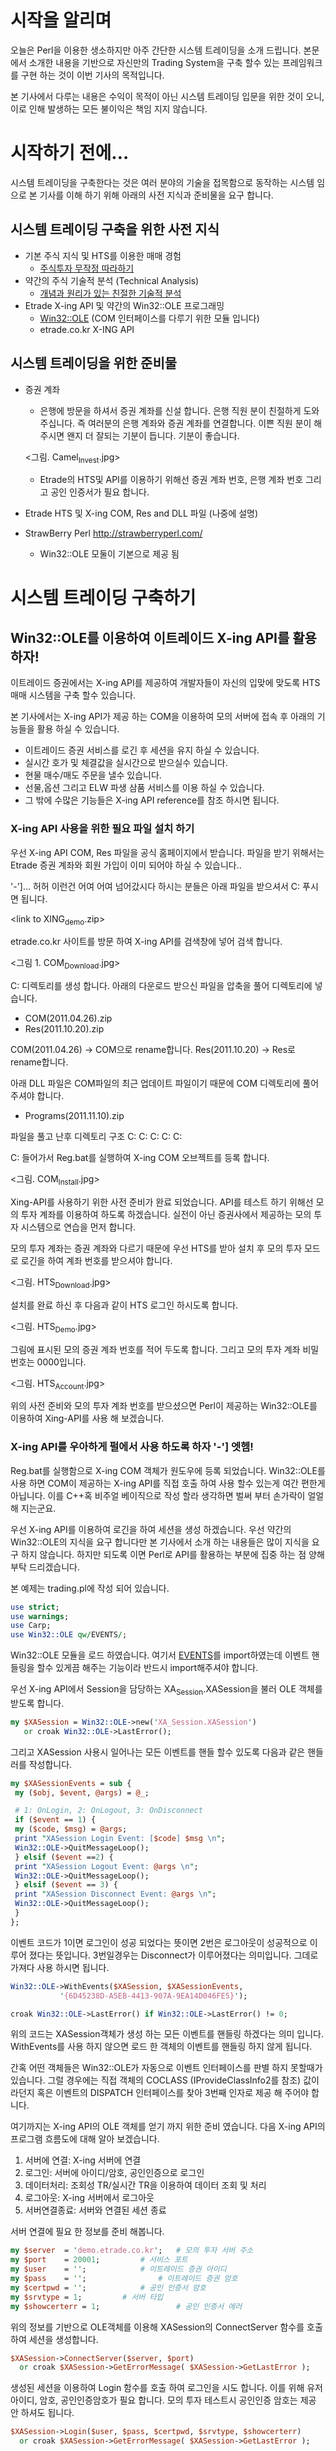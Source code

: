 * 시작을 알리며
  오늘은 Perl을 이용한 생소하지만 아주 간단한 시스템 트레이딩을 소개
  드립니다. 본문에서 소개한 내용을 기반으로 자신만의 Trading System을
  구축 할수 있는 프레임워크를 구현 하는 것이 이번 기사의 목적입니다.

  본 기사에서 다루는 내용은 수익이 목적이 아닌 시스템 트레이딩 입문을
  위한 것이 오니, 이로 인해 발생하는 모든 불이익은 책임 지지 않습니다.

* 시작하기 전에...
  시스템 트레이딩을 구축한다는 것은 여러 분야의 기술을 접목함으로
  동작하는 시스템 임으로 본 기사를 이해 하기 위해 아래의 사전 지식과
  준비물을 요구 합니다.

** 시스템 트레이딩 구축을 위한 사전 지식
  - 기본 주식 지식 및 HTS를 이용한 매매 경험
    - [[http://www.yes24.com/24/goods/5926363?scode=032&OzSrank=8][주식투자 무작정 따라하기]]

  - 약간의 주식 기술적 분석 (Technical Analysis)
    - [[http://www.yes24.com/24/goods/4965201?scode=032&OzSrank=9][개념과 원리가 있는 친절한 기술적 분석]]

  - Etrade X-ing API 및 약간의 Win32::OLE 프로그래밍
    - [[http://search.cpan.org/~jdb/Win32-OLE-0.1709/lib/Win32/OLE.pm][Win32::OLE]] (COM 인터페이스를 다루기 위한 모듈 입니다)
    - etrade.co.kr X-ING API

** 시스템 트레이딩을 위한 준비물
  - 증권 계좌
    - 은행에 방문을 하셔서 증권 계좌를 신설 합니다. 은행 직원 분이
      친절하게 도와 주십니다. 즉 여러분의 은행 계좌와 증권 계좌를
      연결합니다. 이쁜 직원 분이 해 주시면 왠지 더 잘되는 기분이
      듭니다. 기분이 좋습니다.

    <그림. Camel_Invest.jpg>
      
    - Etrade의 HTS및 API를 이용하기 위해선 증권 계좌 번호, 은행 계좌
      번호 그리고 공인 인증서가 필요 합니다.

  - Etrade HTS 및 X-ing COM, Res and DLL 파일 (나중에 설명)

  - StrawBerry Perl http://strawberryperl.com/
    - Win32::OLE 모둘이 기본으로 제공 됨

* 시스템 트레이딩 구축하기

** Win32::OLE를 이용하여 이트레이드 X-ing API를 활용 하자!
   이트레이드 증권에서는 X-ing API를 제공하여 개발자들이 자신의 입맞에
   맞도록 HTS 매매 시스템을 구축 할수 있습니다.

   본 기사에서는 X-ing API가 제공 하는 COM을 이용하여 모의 서버에 접속
   후 아래의 기능들을 활용 하실 수 있습니다.

   - 이트레이드 증권 서비스를 로긴 후 세션을 유지 하실 수 있습니다.
   - 실시간 호가 및 체결값을 실시간으로 받으실수 있습니다.
   - 현물 매수/매도 주문을 낼수 있습니다.
   - 선물,옵션 그리고 ELW 파생 삼품 서비스를 이용 하실 수 있습니다.
   - 그 밖에 수많은 기능들은 X-ing API reference를 참조 하시면 됩니다.

*** X-ing API 사용을 위한 필요 파일 설치 하기
   우선 X-ing API COM, Res 파일을 공식 홈페이지에서 받습니다. 파일을
   받기 위해서는 Etrade 증권 계좌와 회원 가입이 이미 되어야 하실 수
   있습니다..

   '-']... 허허 이런건 어여 어여 넘어갔시다 하시는 분들은 아래 파일을
   받으셔서 C:\에 푸시면 됩니다.

   <link to XING_demo.zip>

   etrade.co.kr 사이트를 방문 하여 X-ing API를 검색창에 넣어 검색 합니다.

   <그림 1. COM_Download.jpg>

   C:\XING 디렉토리를 생성 합니다. 아래의 다운로드 받으신 파일을 압축을
   풀어 디렉토리에 넣습니다.

   - COM(2011.04.26).zip
   - Res(2011.10.20).zip

   COM(2011.04.26) -> COM으로 rename합니다.
   Res(2011.10.20) -> Res로 rename합니다.

   아래 DLL 파일은 COM파일의 최근 업데이트 파일이기 때문에 COM
   디렉토리에 풀어 주셔야 합니다.

   - Programs(2011.11.10).zip

   파일을 풀고 난후 디렉토리 구조
   C:\XING
   C:\XING\COM
   C:\XING\Res
   C:\XING\Res\Real
   C:\XING\Res\Tran

   C:\XING\COM에 들어가서 Reg.bat를 실행하여 X-ing COM
   오브젝트를 등록 합니다.

   <그림. COM_Install.jpg>

   Xing-API를 사용하기 위한 사전 준비가 완료 되었습니다. API를 테스트
   하기 위해선 모의 투자 계좌를 이용하여 하도록 하겠습니다. 실전이 아닌
   증권사에서 제공하는 모의 투자 시스템으로 연습을 먼저 합니다.

   모의 투자 계좌는 증권 계좌와 다르기 때문에 우선 HTS를 받아 설치 후
   모의 투자 모드로 로긴을 하여 계좌 번호를 받으셔야 합니다.

   <그림. HTS_Download.jpg>

   설치를 완료 하신 후 다음과 같이 HTS 로그인 하시도록 합니다.

   <그림. HTS_Demo.jpg>

   그림에 표시된 모의 증권 계좌 번호를 적어 두도록 합니다. 그리고 모의
   투자 계좌 비밀 번호는 0000입니다.

   <그림. HTS_Account.jpg>

   위의 사전 준비와 모의 투자 계좌 번호를 받으셨으면 Perl이 제공하는
   Win32::OLE를 이용하여 Xing-API를 사용 해 보겠습니다.


*** X-ing API를 우아하게 펄에서 사용 하도록 하자 '-'] 엣헴!

   Reg.bat를 실행함으로 X-ing COM 객체가 원도우에 등록
   되었습니다. Win32::OLE를 사용 하면 COM이 제공하는 X-ing API를 직접
   호출 하여 사용 할수 있는게 여간 편한게 아닙니다. 이를 C++혹 비주얼
   베이직으로 작성 할라 생각하면 벌써 부터 손가락이 얼얼 해 지는군요.

   우선 X-ing API를 이용하여 로긴을 하여 세션을 생성 하겠습니다. 우선
   약간의 Win32::OLE의 지식을 요구 합니다만 본 기사에서 소개 하는
   내용들은 많이 지식을 요구 하지 않습니다. 하지만 되도록 이면 Perl로
   API를 활용하는 부분에 집중 하는 점 양해 부탁 드리겠습니다.

   본 예제는 trading.pl에 작성 되어 있습니다.

#+BEGIN_SRC perl
   use strict;
   use warnings;
   use Carp;
   use Win32::OLE qw/EVENTS/;
#+END_SRC

   Win32::OLE 모듈을 로드 하였습니다. 여기서 [[http://search.cpan.org/~jdb/Win32-OLE-0.1709/lib/Win32/OLE.pm#Events][EVENTS]]를 import하였는데
   이벤트 핸들링을 할수 있게끔 해주는 기능이라 반드시 import해주셔야
   합니다.

   우선 X-ing API에서 Session을 담당하는 XA_Session.XASession을 불러
   OLE 객체를 받도록 합니다.

#+BEGIN_SRC perl
   my $XASession = Win32::OLE->new('XA_Session.XASession')
      or croak Win32::OLE->LastError();
#+END_SRC

   그리고 XASession 사용시 일어나는 모든 이벤트를 핸들 할수 있도록
   다음과 같은 핸들러를 작성합니다.

#+BEGIN_SRC perl
   my $XASessionEvents = sub {
    my ($obj, $event, @args) = @_;

    # 1: OnLogin, 2: OnLogout, 3: OnDisconnect
    if ($event == 1) {
	my ($code, $msg) = @args;
	print "XASession Login Event: [$code] $msg \n";
	Win32::OLE->QuitMessageLoop();
    } elsif ($event ==2) {
	print "XASession Logout Event: @args \n";
	Win32::OLE->QuitMessageLoop();
    } elsif ($event == 3) {
	print "XASession Disconnect Event: @args \n";
	Win32::OLE->QuitMessageLoop();
    }
   };
#+END_SRC

   이벤트 코드가 1이면 로그인이 성공 되었다는 뜻이면 2번은 로그아웃이
   성공적으로 이루어 졌다는 뜻입니다. 3번일경우는 Disconnect가
   이루어졌다는 의미입니다. 그데로 가져다 사용 하시면 됩니다.

#+BEGIN_SRC perl
   Win32::OLE->WithEvents($XASession, $XASessionEvents,
			  '{6D45238D-A5EB-4413-907A-9EA14D046FE5}');

   croak Win32::OLE->LastError() if Win32::OLE->LastError() != 0;
#+END_SRC

   위의 코드는 XASession객체가 생성 하는 모든 이벤트를 핸들링 하겠다는
   의미 입니다. WithEvents를 사용 하지 않으면 로드 한 객체의 이벤트를
   핸들링 하지 않게 됩니다.

   간혹 어떤 객체들은 Win32::OLE가 자동으로 이벤트 인터페이스를 판별
   하지 못할때가 있습니다. 그럴 경우에는 직접 객체의 COCLASS
   (IProvideClassInfo2를 참조) 값이라던지 혹은 이벤트의 DISPATCH
   인터페이스를 찾아 3번째 인자로 제공 해 주어야 합니다.

   여기까지는 X-ing API의 OLE 객체를 얻기 까지 위한 준비 였습니다. 다음
   X-ing API의 프로그램 흐름도에 대해 알아 보겠습니다.

   1. 서버에 연결: X-ing 서버에 연결
   2. 로그인: 서버에 아이디/암호, 공인인증으로 로그인
   3. 데이터처리: 조회성 TR/실시간 TR을 이용하여 데이터 조회 및 처리
   4. 로그아웃: X-ing 서버에서 로그아웃
   5. 서버연결종료: 서버와 연결된 세션 종료

   서버 연결에 필요 한 정보를 준비 해봅니다.

#+BEGIN_SRC perl
   my $server  = 'demo.etrade.co.kr';	# 모의 투자 서버 주소
   my $port    = 20001;			# 서비스 포트
   my $user    = '';       		# 이트레이드 증권 아이디
   my $pass    = '';	        	# 이트레이드 증권 암호
   my $certpwd = '';			# 공인 인증서 암호
   my $srvtype = 1;			# 서버 타입
   my $showcerterr = 1;                 # 공인 인증서 에러
#+END_SRC

   위의 정보를 기반으로 OLE객체를 이용해 XASession의 ConnectServer
   함수를 호출 하여 세션을 생성합니다.
   
#+BEGIN_SRC perl
   $XASession->ConnectServer($server, $port)
     or croak $XASession->GetErrorMessage( $XASession->GetLastError );
#+END_SRC

   생성된 세션을 이용하여 Login 함수를 호출 하여 로그인을 시도
   합니다. 이를 위해 유저 아이디, 암호, 공인인증암호가 필요
   합니다. 모의 투자 테스트시 공인인증 암호는 제공 안 하셔도 됩니다.

#+BEGIN_SRC perl
   $XASession->Login($user, $pass, $certpwd, $srvtype, $showcerterr)
     or croak $XASession->GetErrorMessage( $XASession->GetLastError );
#+END_SRC

   로그인에 대한 처리 다이어그램입니다.

   <그림. COM_Login.jpg>

   MessageLoop를 호출 하는 시점에서 프로그램은 QuitMessageLoop가 호출
   되기전까지 Windows Message Loop(이벤트를 위한 무한 루프) 모드로
   돌입하며 이벤트를 dispatch 하기 시작 합니다. 이렇게 해서 얻은
   이벤트는 아까 작성 한 이벤트 핸들러인 XASessionEvents 에서
   처리됩니다. 여기서는 로그인 세션을 맺은 것이 확인 되면 다음 작업을
   위해 QuitMessageLoop를 호출하여 이벤트 루프에서 나옵니다.
   
#+BEGIN_SRC perl
   Win32::OLE->MessageLoop();
#+END_SRC

   지금 까지 모의 서버에 접속 하여 로긴까지 함으로 세션을 생성 하는데까지 성공 하였습니다.

   다음은 실시간으로 호가 및 체결 값을 받는 로직을 구현 하겠습니다.

   X-ing API는 두종류의 Transaction을 지원 합니다. 여기서
   Transaction이란 서버로부터 데이터를 얻기 위해 요청하고 데이터를 받는
   일련의 행동을 말합니다.

   1. 조회 TR
      조회 TR은 서버로 부터 요청 당시의 데이터를 전송 합니다.

   3. 실시간 TR
      서버로 데이터 요청을 하면 이후에 데이터가 변경될때 마다 데이터를 전송합니다. (이벤트 방식)

   <그림. COM_TR.jpg>


   여기서는 호가 데이타를 받아 오는 실시간 TR을 작성 해 보도록
   하겠습니다.

   실시간 데이터를 제공하는 XAReal COM 객체를 불러 옵니다.

#+BEGIN_SRC perl   
   my $XAReal = Win32::OLE->new('XA_DataSet.XAReal.1')
    or croak Win32::OLE->LastError();
#+END_SRC

   호가 데이터는 실시간으로 업데이트 되는 값이며 X-ing API에서는 실시간
   TR 구조체인 S3_를 참조 하여 호가 데이터를 요청 및 추출
   합니다. 우리가 앞서 압축을 풀어 res 폴더에 저장 하였던 디렉토리에
   있는 파일을 로딩 합니다.

#+BEGIN_SRC perl 
   $XAReal->LoadFromResFile("$FindBin::Bin/res/Real/H1_.res")
     or croak Win32::OLE->LastError();
#+END_SRC

   KOSPI호가잔량 데이터에 대한 이벤트 핸들링 입니다. XAReal OLE객체가
   제공하는 함수인 GetFieldData로 H1_.res DATA MAP 파일을 참조 하여
   데이터 블록에서 필드값을 추출 합니다.  여기서 첫번째 인자인
   OutBlock의 의미는 DATA MAP을 참조시 데이터 블록을 받았을 경우의
   필드를 참조 하라는 뜻입니다.

#+BEGIN_SRC perl
   my $XARealEvents = sub {
   my ($obj, $event, @args) = @_;
   # 1: OnReceiveRealData
   if ($event == 1) {
	# 호가 값이 업데이트 된 시간을 추출 합니다.
	my $hotime   = $XAReal->GetFieldData('OutBlock', 'hotime');
	# 매도 호가1 값을 추출합니다.
	my $offerho1 = $XAReal->GetFieldData('OutBlock', 'offerho1');
	# 매수 호가1 값을 추출합니다.
	my $bidho1   = $XAReal->GetFieldData('OutBlock', 'bidho1');

	print "\t$hotime $offerho1 $bidho1\n";
    }
   };
#+END_SRC

   XAReal이 받는 모든 이벤트를 XARealEvents 핸들러가 처리 하겠다고 등록 합니다.

#+BEGIN_SRC perl
   Win32::OLE->WithEvents($XAReal, $XARealEvents, '{16602768-2C96-4D93-984B-E36E7E35BFBE}');

   croak Win32::OLE->LastError() if Win32::OLE->LastError() != 0;
#+END_SRC

   데이터를 보낼때 생성할 블록 데이터는 다음과 같이 SetFieldData 함수를
   호출 하여 생성 할수 있습니다.

#+BEGIN_SRC perl   
   $XAReal->SetFieldData('InBlock', 'shcode', '000270');
   $XAReal->AdviseRealData();
#+END_SRC

   여기서 InBlock을 명시함으로 DATA MAP을 참조 시 데이터 블록을 보낼
   경우의 필드를 참조 하라는 뜻입니다. 여기서 shcode는 종목을 나타내며
   000270로 설정 하게 되면 기아차 호가 잔량을 요청 한다는 뜻이 됩니다.

   데이터 블록 생성을 완료 하였으면 AviseReadData 함수를 호출 하여
   실시간 데이터를 받기 시작 합니다.

   호가 잔량 데이터 핸들링 또한 이벤트 루프를 실행 하지 않으면 생성된
   이벤트를 처리 하지 못기 때문에 다시 호출 합니다.

#+BEGIN_SRC perl     
   Win32::OLE->MessageLoop();
#+END_SRC

   script를 실행 한후 Ctrl-C로 EXIT 시그널 주면 언제나 응용 프로그램
   오류 창이 뜨지만 가볍게 무시해 주시면 됩니다.

*** 두근두근 매수/매도리얼

   이번엔는 매수/매도 주문을 내 보도록 하겠습니다. 모의 투자 계좌로
   로그인 하셨기 때문에 부담 없이 팍팍 주문 내시면 됩니다. 걱정
   마십시요 여러분의 가상 지갑은 튼실 하답니다. 여러분은 여기서 한번
   죽어셔도 다시 살아 나십니다.

   이번에는 실시간 TR과 달리 조회 TR을 사용하여 주문을 내 보겠습니다.

   본 예제는 order.pl에 작성 되어 있습니다.

#+BEGIN_SRC perl
   my $XAQuery  = Win32::OLE->new('XA_DataSet.XAQuery')
     or croak Win32::OLE->LastError();

   $XAQuery->LoadFromResFile("$FindBin::Bin/res/Tran/t5501.res")
     or croak Win32::OLE->LastError();
#+END_SRC

   이번에는 XA_DataSet.XAQuery COM 객체를 주어 OLE 객체를 생성
   하였습니다. 현물 매수/매도 주문을 위한 DATA MAP은 Tran/t5501.res에
   정의 되어 있어 로드 하였습니다.

#+BEGIN_SRC perl
    my $XAQueryEvents = sub { };
#+END_SRC

    현물 주문 조회 TR일 경우는 이벤트 호출로 받아 오는 데이터가 없기
    때문에 제데로 체결이 이루어 졌는지 알기 위해서는 추가로 실시간 SC0
    핸들러를 이용하여 주문 체결 이벤트 핸들링 다루겠습니다.

#+BEGIN_SRC perl
    $XAQuery->SetFieldData('t5501InBlock', 'reccnt',      0, '1');
    $XAQuery->SetFieldData('t5501InBlock', 'accno',       0, 'XXXXXXXXXXX'); 
    $XAQuery->SetFieldData('t5501InBlock', 'passwd',      0, '0000');
    $XAQuery->SetFieldData('t5501InBlock', 'expcode',     0, 'A000270');
    $XAQuery->SetFieldData('t5501InBlock', 'qty',         0, '1');
    $XAQuery->SetFieldData('t5501InBlock', 'price',       0, '0');
    $XAQuery->SetFieldData('t5501InBlock', 'memegb',      0, '2');
    $XAQuery->SetFieldData('t5501InBlock', 'hogagb',      0, '03');
    $XAQuery->SetFieldData('t5501InBlock', 'pgmtype',     0, '00');
    $XAQuery->SetFieldData('t5501InBlock', 'gongtype',    0, '0');
    $XAQuery->SetFieldData('t5501InBlock', 'gonghoga',    0, '0');
    $XAQuery->SetFieldData('t5501InBlock', 'tongsingb',   0, '00');
    $XAQuery->SetFieldData('t5501InBlock', 'sinmemecode', 0, '000');
    $XAQuery->SetFieldData('t5501InBlock', 'loandt',      0, '0');
    $XAQuery->SetFieldData('t5501InBlock', 'memnumber',   0, '0');
    $XAQuery->SetFieldData('t5501InBlock', 'ordcondgb',   0, '0');
    $XAQuery->SetFieldData('t5501InBlock', 'stragb',      0, '000000');
    $XAQuery->SetFieldData('t5501InBlock', 'groupid',     0, '00000000000000000000');
    $XAQuery->SetFieldData('t5501InBlock', 'ordernum',    0, '0');
    $XAQuery->SetFieldData('t5501InBlock', 'portnum',     0, '0');
    $XAQuery->SetFieldData('t5501InBlock', 'basketnum',   0, '0');
    $XAQuery->SetFieldData('t5501InBlock', 'tranchnum',   0, '0');
    $XAQuery->SetFieldData('t5501InBlock', 'itemnum',     0, '0');
    $XAQuery->SetFieldData('t5501InBlock', 'operordnum',  0, '0');
    $XAQuery->SetFieldData('t5501InBlock', 'flowsupgb',   0, '0');
    $XAQuery->SetFieldData('t5501InBlock', 'oppbuygb',    0, '0');

    $XAQuery->Request(0);
#+END_SRC

    매수 주문을 넣기 위한 데이터 블록을 생성 하였습니다. 상당히 길어
    보이지만 여러분이 주위 해야 할 필드는 다음과 같습니다. (X-ing API
    reference를 참조 하시면 상세히 아실 수 있습니다.)

    - accno 증권계좌 번호 (여기서는 모의투자 계좌 번호)
    - passwd 증권계좌 암호
    - expcode 주식 번호 A를 앞에 붙여 합니다.
    - qty 원하시는 수량
    - price 지정가일 경우 원하시는 체결 가격
    - memegb 매매 구분 1일 경우 매수 2일 경우 매도
    - hogagb 호가유형 코드 00 지정가, 03시장 그외 다수 종류가 존재함
    - 그외 필드는 예제에 있는 값을 이용하시면 됩니다

    이렇게 해서 생성 된 데이터 블록을 Request 함수를 호출 하여 주문을
    냅니다.

    주문을 내기만 해서는 접수가 이루어 졌는지 알수 없습니다. 실시간으로
    접수가 이루어 졌는지 알기 위해 실시간 TR중에 하나인 주식주문접수를
    등록 하겠습니다.


#+BEGIN_SRC perl
   my $XAReal = Win32::OLE->new('XA_DataSet.XAReal.1')
    or croak Win32::OLE->LastError();

   $XAReal->LoadFromResFile("$FindBin::Bin/res/Real/SC0_.res")
     or croak Win32::OLE->LastError();

   my $XARealEvents = sub SC0_handler {
     my ($obj) = @_;

     print $obj->GetFieldData('OutBlock', 'ordno'), "\n";
   }

   Win32::OLE->WithEvents($XAReal, $XARealEvents, '{16602768-2C96-4D93-984B-E36E7E35BFBE}');
   croak Win32::OLE->LastError() if Win32::OLE->LastError() != 0;

   $XAReal->AdviseRealData();
#+END_SRC    

  실시간 주문 접수와는 달리 데이터 블록을 직접 만드 실 필요 없이 호출
  하시면 됩니다. 주문 접수가 이루어 졌을 시 넘어 오는 값중에 하나인
  ordno(주문번호)를 출력 합니다.

  주문 한번 시원 하게 날려 봅니다.

#+BEGIN_SRC perl
  Win32::OLE->MessageLoop();
#+END_SRC

* 마무리를 하며...
  본 기사에서는 Perl을 이용하여 이트레이드 증권사 API를 통해 주식을
  조회 하고 사고 팔수 있는 방법을 소개 했습니다. 독자 여러분들이
  실제로 시스템 트레이딩 입문을 원하신다면 Perl로 작성된 [[http://www.geniustrader.org/][GeniusTrader]]와
  [[https://github.com/tradespring/TradeSpring][TradeSpring]]의 전략엔진 및 위험관리 시스템을 가져오셔서 X-ing API를
  연동 하셔서 호가,체결 조회 및 매수/매도 주문을 내실수 있습니다.

  <그림. GoodLuck.jpg>
